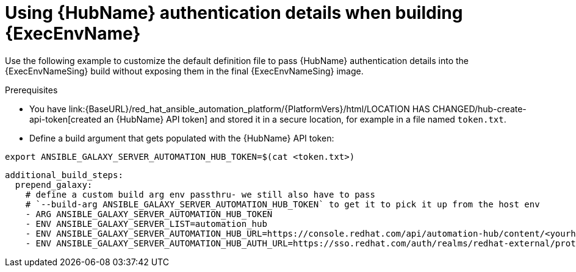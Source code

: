 [id="ref-scenario-using-authentication-ee"]

= Using {HubName} authentication details when building {ExecEnvName}


[role="_abstract"]
Use the following example to customize the default definition file to pass {HubName} authentication details into the {ExecEnvNameSing} build without exposing them in the final {ExecEnvNameSing} image.

.Prerequisites

* You have link:{BaseURL}/red_hat_ansible_automation_platform/{PlatformVers}/html/LOCATION HAS CHANGED/hub-create-api-token[created an {HubName} API token] and stored it in a secure location, for example in a file named `token.txt`.
* Define a build argument that gets populated with the {HubName} API token:
----
export ANSIBLE_GALAXY_SERVER_AUTOMATION_HUB_TOKEN=$(cat <token.txt>)
----

-----
additional_build_steps:
  prepend_galaxy:
    # define a custom build arg env passthru- we still also have to pass
    # `--build-arg ANSIBLE_GALAXY_SERVER_AUTOMATION_HUB_TOKEN` to get it to pick it up from the host env
    - ARG ANSIBLE_GALAXY_SERVER_AUTOMATION_HUB_TOKEN
    - ENV ANSIBLE_GALAXY_SERVER_LIST=automation_hub
    - ENV ANSIBLE_GALAXY_SERVER_AUTOMATION_HUB_URL=https://console.redhat.com/api/automation-hub/content/<yourhuburl>-synclist/
    - ENV ANSIBLE_GALAXY_SERVER_AUTOMATION_HUB_AUTH_URL=https://sso.redhat.com/auth/realms/redhat-external/protocol/openid-connect/token
-----
